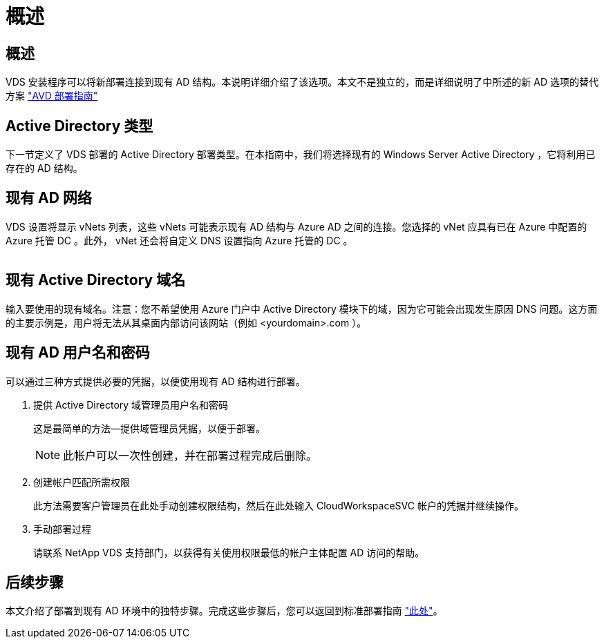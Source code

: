 = 概述




== 概述

VDS 安装程序可以将新部署连接到现有 AD 结构。本说明详细介绍了该选项。本文不是独立的，而是详细说明了中所述的新 AD 选项的替代方案 link:Deploying.Azure.AVD.Deploying_AVD_in_Azure.html["AVD 部署指南"]



== Active Directory 类型

下一节定义了 VDS 部署的 Active Directory 部署类型。在本指南中，我们将选择现有的 Windows Server Active Directory ，它将利用已存在的 AD 结构。



== 现有 AD 网络

VDS 设置将显示 vNets 列表，这些 vNets 可能表示现有 AD 结构与 Azure AD 之间的连接。您选择的 vNet 应具有已在 Azure 中配置的 Azure 托管 DC 。此外， vNet 还会将自定义 DNS 设置指向 Azure 托管的 DC 。

image:existingDNS.png[""]



== 现有 Active Directory 域名

输入要使用的现有域名。注意：您不希望使用 Azure 门户中 Active Directory 模块下的域，因为它可能会出现发生原因 DNS 问题。这方面的主要示例是，用户将无法从其桌面内部访问该网站（例如 <yourdomain>.com ）。



== 现有 AD 用户名和密码

可以通过三种方式提供必要的凭据，以便使用现有 AD 结构进行部署。

. 提供 Active Directory 域管理员用户名和密码
+
这是最简单的方法—提供域管理员凭据，以便于部署。

+

NOTE: 此帐户可以一次性创建，并在部署过程完成后删除。

. 创建帐户匹配所需权限
+
此方法需要客户管理员在此处手动创建权限结构，然后在此处输入 CloudWorkspaceSVC 帐户的凭据并继续操作。

. 手动部署过程
+
请联系 NetApp VDS 支持部门，以获得有关使用权限最低的帐户主体配置 AD 访问的帮助。





== 后续步骤

本文介绍了部署到现有 AD 环境中的独特步骤。完成这些步骤后，您可以返回到标准部署指南 link:Deploying.Azure.AVD.Deploying_AVD_in_Azure.html#active-directory-type["此处"]。
